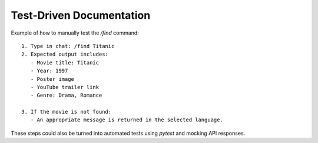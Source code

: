 Test-Driven Documentation
==========================

Example of how to manually test the `/find` command:

::

    1. Type in chat: /find Titanic
    2. Expected output includes:
       - Movie title: Titanic
       - Year: 1997
       - Poster image
       - YouTube trailer link
       - Genre: Drama, Romance

    3. If the movie is not found:
       - An appropriate message is returned in the selected language.

These steps could also be turned into automated tests using `pytest` and mocking API responses.
